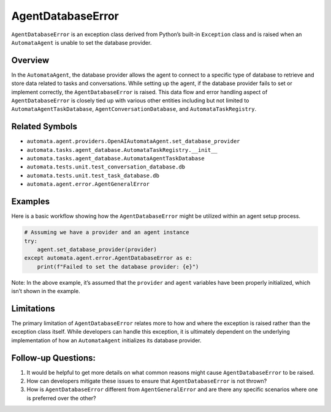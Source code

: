 AgentDatabaseError
==================

``AgentDatabaseError`` is an exception class derived from Python’s
built-in ``Exception`` class and is raised when an ``AutomataAgent`` is
unable to set the database provider.

Overview
--------

In the ``AutomataAgent``, the database provider allows the agent to
connect to a specific type of database to retrieve and store data
related to tasks and conversations. While setting up the agent, if the
database provider fails to set or implement correctly, the
``AgentDatabaseError`` is raised. This data flow and error handling
aspect of ``AgentDatabaseError`` is closely tied up with various other
entities including but not limited to ``AutomataAgentTaskDatabase``,
``AgentConversationDatabase``, and ``AutomataTaskRegistry``.

Related Symbols
---------------

-  ``automata.agent.providers.OpenAIAutomataAgent.set_database_provider``
-  ``automata.tasks.agent_database.AutomataTaskRegistry.__init__``
-  ``automata.tasks.agent_database.AutomataAgentTaskDatabase``
-  ``automata.tests.unit.test_conversation_database.db``
-  ``automata.tests.unit.test_task_database.db``
-  ``automata.agent.error.AgentGeneralError``

Examples
--------

Here is a basic workflow showing how the ``AgentDatabaseError`` might be
utilized within an agent setup process.

.. code:: python

   # Assuming we have a provider and an agent instance
   try:
       agent.set_database_provider(provider)
   except automata.agent.error.AgentDatabaseError as e:
       print(f"Failed to set the database provider: {e}")

Note: In the above example, it’s assumed that the ``provider`` and
``agent`` variables have been properly initialized, which isn’t shown in
the example.

Limitations
-----------

The primary limitation of ``AgentDatabaseError`` relates more to how and
where the exception is raised rather than the exception class itself.
While developers can handle this exception, it is ultimately dependent
on the underlying implementation of how an ``AutomataAgent`` initializes
its database provider.

Follow-up Questions:
--------------------

1. It would be helpful to get more details on what common reasons might
   cause ``AgentDatabaseError`` to be raised.
2. How can developers mitigate these issues to ensure that
   ``AgentDatabaseError`` is not thrown?
3. How is ``AgentDatabaseError`` different from ``AgentGeneralError``
   and are there any specific scenarios where one is preferred over the
   other?
